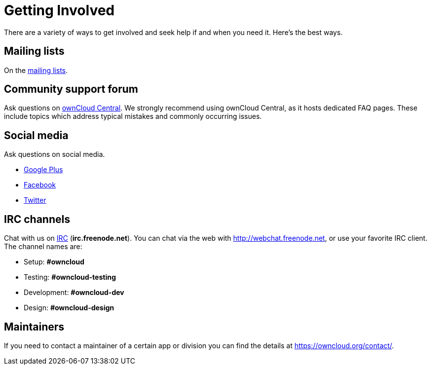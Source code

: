 = Getting Involved

There are a variety of ways to get involved and seek help if and when
you need it. Here’s the best ways.

[[mailing-lists]]
== Mailing lists

On the https://mailman.owncloud.org[mailing lists].

[[community-support-forum]]
== Community support forum

Ask questions on http://central.owncloud.org/[ownCloud Central]. We
strongly recommend using ownCloud Central, as it hosts dedicated FAQ
pages. These include topics which address typical mistakes and commonly
occurring issues.

[[social-media]]
== Social media

Ask questions on social media.

* https://plus.google.com/+ownclouders/[Google Plus]
* https://www.facebook.com/ownclouders/[Facebook]
* https://twitter.com/ownclouders/[Twitter]

[[irc-channels]]
== IRC channels

Chat with us on http://www.irchelp.org/[IRC] (*irc.freenode.net*). You
can chat via the web with http://webchat.freenode.net, or use your
favorite IRC client. The channel names are:

* Setup: *#owncloud*
* Testing: *#owncloud-testing*
* Development: *#owncloud-dev*
* Design: *#owncloud-design*

[[maintainers]]
== Maintainers

If you need to contact a maintainer of a certain app or division you can
find the details at https://owncloud.org/contact/.

